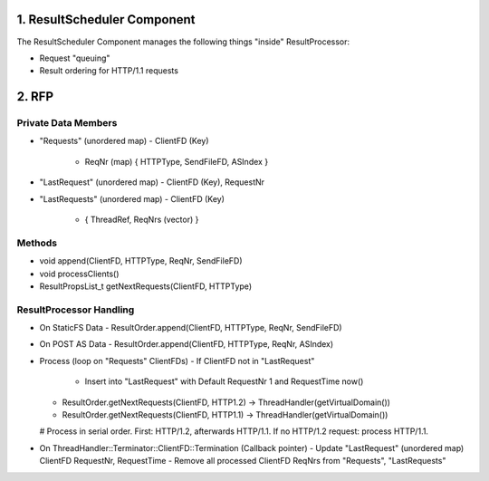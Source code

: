 1. ResultScheduler Component
============================

The ResultScheduler Component manages the following things "inside" ResultProcessor:

* Request "queuing"
* Result ordering for HTTP/1.1 requests

2. RFP
======

Private Data Members
--------------------

* "Requests" (unordered map)
  - ClientFD (Key)
    - ReqNr (map)
      { HTTPType, SendFileFD, ASIndex }

* "LastRequest" (unordered map)
  - ClientFD (Key), RequestNr

* "LastRequests" (unordered map)
  - ClientFD (Key)
    - { ThreadRef, ReqNrs (vector) }


Methods
-------

* void append(ClientFD, HTTPType, ReqNr, SendFileFD)
* void processClients()
* ResultPropsList_t getNextRequests(ClientFD, HTTPType)


ResultProcessor Handling
------------------------


* On StaticFS Data
  - ResultOrder.append(ClientFD, HTTPType, ReqNr, SendFileFD)
* On POST AS Data
  - ResultOrder.append(ClientFD, HTTPType, ReqNr, ASIndex)

* Process (loop on "Requests" ClientFDs)
  - If ClientFD not in "LastRequest"
    - Insert into "LastRequest" with Default RequestNr 1 and RequestTime now()
  - ResultOrder.getNextRequests(ClientFD, HTTP1.2) -> ThreadHandler(getVirtualDomain())
  - ResultOrder.getNextRequests(ClientFD, HTTP1.1) -> ThreadHandler(getVirtualDomain())
  
  # Process in serial order. First: HTTP/1.2, afterwards HTTP/1.1. If no HTTP/1.2 request: process HTTP/1.1.

* On ThreadHandler::Terminator::ClientFD::Termination (Callback pointer)
  - Update "LastRequest" (unordered map) ClientFD RequestNr, RequestTime
  - Remove all processed ClientFD ReqNrs from "Requests", "LastRequests"


